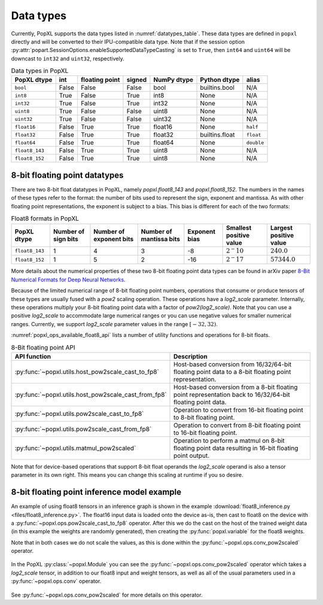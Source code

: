 .. _sec_data_types:

Data types
==========

Currently, PopXL supports the data types listed in :numref:`datatypes_table`.
These data types are defined in ``popxl`` directly and
will be converted to their IPU-compatible data type. Note that if the session option :py:attr:`popart.SessionOptions.enableSupportedDataTypeCasting` is set to ``True``, then ``int64``
and ``uint64`` will be downcast to ``int32`` and ``uint32``, respectively.

.. list-table:: Data types in PopXL
   :header-rows: 1
   :name: datatypes_table

   * - PopXL dtype
     - int
     - floating point
     - signed
     - NumPy dtype
     - Python dtype
     - alias
   * - ``bool``
     - False
     - False
     - False
     - bool
     - builtins.bool
     - N/A
   * - ``int8``
     - True
     - False
     - True
     - int8
     - None
     - N/A
   * - ``int32``
     - True
     - False
     - True
     - int32
     - None
     - N/A
   * - ``uint8``
     - True
     - False
     - False
     - uint8
     - None
     - N/A
   * - ``uint32``
     - True
     - False
     - False
     - uint32
     - None
     - N/A
   * - ``float16``
     - False
     - True
     - True
     - float16
     - None
     - ``half``
   * - ``float32``
     - False
     - True
     - True
     - float32
     - builtins.float
     - ``float``
   * - ``float64``
     - False
     - True
     - True
     - float64
     - None
     - ``double``
   * - ``float8_143``
     - False
     - True
     - True
     - uint8
     - None
     - N/A
   * - ``float8_152``
     - False
     - True
     - True
     - uint8
     - None
     - N/A

8-bit floating point datatypes
------------------------------

.. _sec_float8_datatypes:

There are two 8-bit float datatypes in PopXL, namely `popxl.float8_143` and
`popxl.float8_152`. The numbers in the names of these types refer to the format:
the number of bits used to represent the sign, exponent and mantissa. As with
other floating point representations, the exponent is subject to a bias. This
bias is different for each of the two formats:

.. list-table:: Float8 formats in PopXL
   :header-rows: 1
   :name: datatypes_float8_table

   * - PopXL dtype
     - Number of sign bits
     - Number of exponent bits
     - Number of mantissa bits
     - Exponent bias
     - Smallest positive value
     - Largest positive value
   * - ``float8_143``
     - 1
     - 4
     - 3
     - -8
     - :math:`2^-10`
     - :math:`240.0`
   * - ``float8_152``
     - 1
     - 5
     - 2
     - -16
     - :math:`2^-17`
     - :math:`57344.0`

More details about the numerical properties of these two 8-bit floating point
data types can be found in arXiv paper `8-Bit Numerical Formats for Deep Neural
Networks <https://arxiv.org/pdf/2206.02915.pdf>`_.

Because of the limited numerical range of 8-bit floating point numbers,
operations that consume or produce tensors of these types are usually fused with
a `pow2` scaling operation. These operations have a `log2_scale` parameter.
Internally, these operations multiply your 8-bit floating point data with a
factor of `pow2(log2_scale)`. Note that you can use a positive `log2_scale` to
accommodate large numerical ranges or you can use negative values for smaller
numerical ranges. Currently, we support `log2_scale` parameter values in the
range :math:`[-32,32)`.

:numref:`popxl_ops_available_float8_api` lists a number of utility
functions and operations for 8-bit floats. 

.. list-table:: 8-Bit floating point API
   :header-rows: 1
   :width: 100%
   :widths: 45, 55
   :name: popxl_ops_available_float8_api
   :class: longtable

   * - API function
     - Description

   * - :py:func:`~popxl.utils.host_pow2scale_cast_to_fp8`
     - Host-based conversion from 16/32/64-bit floating point data to a 8-bit floating point representation.

   * - :py:func:`~popxl.utils.host_pow2scale_cast_from_fp8`
     - Host-based conversion from a 8-bit floating point representation back to 16/32/64-bit floating point data.

   * - :py:func:`~popxl.utils.pow2scale_cast_to_fp8`
     - Operation to convert from 16-bit floating point to 8-bit floating point.

   * - :py:func:`~popxl.utils.pow2scale_cast_from_fp8`
     - Operation to convert from 8-bit floating point to 16-bit floating point.

   * - :py:func:`~popxl.utils.matmul_pow2scaled`
     - Operation to perform a matmul on 8-bit floating point data resulting in 16-bit floating point output.

Note that for device-based operations that support 8-bit float operands the
`log2_scale` operand is also a tensor parameter in its own right. This means you
can change this scaling at runtime if you so desire.

8-bit floating point inference model example
--------------------------------------------

An example of using float8 tensors in an inference graph is shown in the example 
:download:`float8_inference.py <files/float8_inference.py>`. 
The float16 input data is loaded onto the device as-is, then cast to float8 on the
device with a :py:func:`~popxl.ops.pow2scale_cast_to_fp8` operator. 
After this we do the cast on the host of the trained weight data (in this example 
the weights are randomly generated), then creating the :py:func:`popxl.variable` for the float8 weights.

Note that in both cases we do not scale the values, as this is done within the :py:func:`~popxl.ops.conv_pow2scaled` operator.

  .. literalinclude:: files/float8_inference.py
    :language: python
    :start-after: Cast begin
    :end-before: Cast end
    :name: cast-float8-example
    :caption: Example of host-based casting to float8
    :linenos:
    :lineno-match:

  .. only:: html

      :download:`Download float8_inference.py <files/float8_inference.py>`

In the PopXL :py:class:`~popxl.Module` you can see the :py:func:`~popxl.ops.conv_pow2scaled` operator which takes a 
`log2_scale` tensor, in addition to our float8 input and weight tensors, as well as all 
of the usual parameters used in a :py:func:`~popxl.ops.conv` operator.

  .. literalinclude:: files/float8_inference.py
    :language: python
    :start-after: ConvFloat8 begin
    :end-before: ConvFloat8 end
    :name: float8-module-example
    :caption: Example of using float8 tensors
    :linenos:
    :lineno-match:

  .. only:: html

      :download:`Download float8_inference.py <files/float8_inference.py>`


See :py:func:`~popxl.ops.conv_pow2scaled` for more details on this operator.